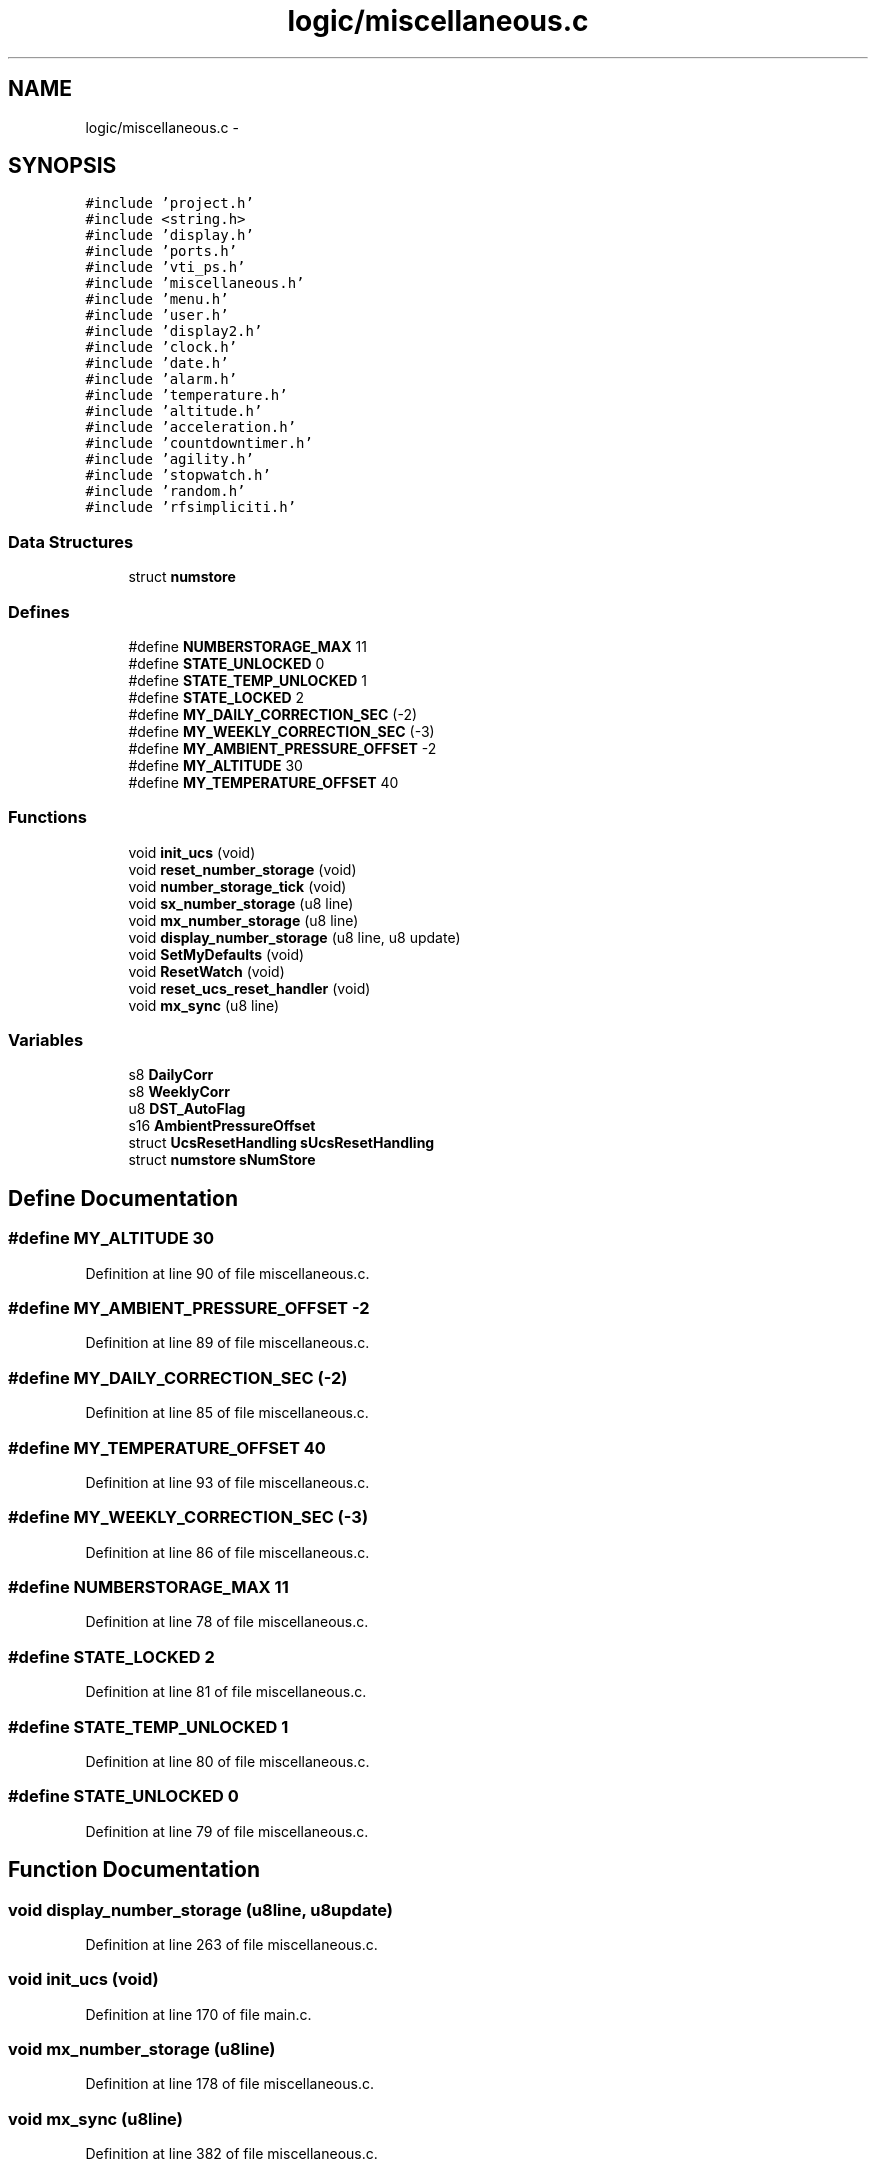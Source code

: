 .TH "logic/miscellaneous.c" 3 "Sun Jun 16 2013" "Version VER 0.0" "Chronos Ti - Original Firmware" \" -*- nroff -*-
.ad l
.nh
.SH NAME
logic/miscellaneous.c \- 
.SH SYNOPSIS
.br
.PP
\fC#include 'project\&.h'\fP
.br
\fC#include <string\&.h>\fP
.br
\fC#include 'display\&.h'\fP
.br
\fC#include 'ports\&.h'\fP
.br
\fC#include 'vti_ps\&.h'\fP
.br
\fC#include 'miscellaneous\&.h'\fP
.br
\fC#include 'menu\&.h'\fP
.br
\fC#include 'user\&.h'\fP
.br
\fC#include 'display2\&.h'\fP
.br
\fC#include 'clock\&.h'\fP
.br
\fC#include 'date\&.h'\fP
.br
\fC#include 'alarm\&.h'\fP
.br
\fC#include 'temperature\&.h'\fP
.br
\fC#include 'altitude\&.h'\fP
.br
\fC#include 'acceleration\&.h'\fP
.br
\fC#include 'countdowntimer\&.h'\fP
.br
\fC#include 'agility\&.h'\fP
.br
\fC#include 'stopwatch\&.h'\fP
.br
\fC#include 'random\&.h'\fP
.br
\fC#include 'rfsimpliciti\&.h'\fP
.br

.SS "Data Structures"

.in +1c
.ti -1c
.RI "struct \fBnumstore\fP"
.br
.in -1c
.SS "Defines"

.in +1c
.ti -1c
.RI "#define \fBNUMBERSTORAGE_MAX\fP   11"
.br
.ti -1c
.RI "#define \fBSTATE_UNLOCKED\fP   0"
.br
.ti -1c
.RI "#define \fBSTATE_TEMP_UNLOCKED\fP   1"
.br
.ti -1c
.RI "#define \fBSTATE_LOCKED\fP   2"
.br
.ti -1c
.RI "#define \fBMY_DAILY_CORRECTION_SEC\fP   (-2)"
.br
.ti -1c
.RI "#define \fBMY_WEEKLY_CORRECTION_SEC\fP   (-3)"
.br
.ti -1c
.RI "#define \fBMY_AMBIENT_PRESSURE_OFFSET\fP   -2"
.br
.ti -1c
.RI "#define \fBMY_ALTITUDE\fP   30"
.br
.ti -1c
.RI "#define \fBMY_TEMPERATURE_OFFSET\fP   40"
.br
.in -1c
.SS "Functions"

.in +1c
.ti -1c
.RI "void \fBinit_ucs\fP (void)"
.br
.ti -1c
.RI "void \fBreset_number_storage\fP (void)"
.br
.ti -1c
.RI "void \fBnumber_storage_tick\fP (void)"
.br
.ti -1c
.RI "void \fBsx_number_storage\fP (u8 line)"
.br
.ti -1c
.RI "void \fBmx_number_storage\fP (u8 line)"
.br
.ti -1c
.RI "void \fBdisplay_number_storage\fP (u8 line, u8 update)"
.br
.ti -1c
.RI "void \fBSetMyDefaults\fP (void)"
.br
.ti -1c
.RI "void \fBResetWatch\fP (void)"
.br
.ti -1c
.RI "void \fBreset_ucs_reset_handler\fP (void)"
.br
.ti -1c
.RI "void \fBmx_sync\fP (u8 line)"
.br
.in -1c
.SS "Variables"

.in +1c
.ti -1c
.RI "s8 \fBDailyCorr\fP"
.br
.ti -1c
.RI "s8 \fBWeeklyCorr\fP"
.br
.ti -1c
.RI "u8 \fBDST_AutoFlag\fP"
.br
.ti -1c
.RI "s16 \fBAmbientPressureOffset\fP"
.br
.ti -1c
.RI "struct \fBUcsResetHandling\fP \fBsUcsResetHandling\fP"
.br
.ti -1c
.RI "struct \fBnumstore\fP \fBsNumStore\fP"
.br
.in -1c
.SH "Define Documentation"
.PP 
.SS "#define \fBMY_ALTITUDE\fP   30"
.PP
Definition at line 90 of file miscellaneous\&.c\&.
.SS "#define \fBMY_AMBIENT_PRESSURE_OFFSET\fP   -2"
.PP
Definition at line 89 of file miscellaneous\&.c\&.
.SS "#define \fBMY_DAILY_CORRECTION_SEC\fP   (-2)"
.PP
Definition at line 85 of file miscellaneous\&.c\&.
.SS "#define \fBMY_TEMPERATURE_OFFSET\fP   40"
.PP
Definition at line 93 of file miscellaneous\&.c\&.
.SS "#define \fBMY_WEEKLY_CORRECTION_SEC\fP   (-3)"
.PP
Definition at line 86 of file miscellaneous\&.c\&.
.SS "#define \fBNUMBERSTORAGE_MAX\fP   11"
.PP
Definition at line 78 of file miscellaneous\&.c\&.
.SS "#define \fBSTATE_LOCKED\fP   2"
.PP
Definition at line 81 of file miscellaneous\&.c\&.
.SS "#define \fBSTATE_TEMP_UNLOCKED\fP   1"
.PP
Definition at line 80 of file miscellaneous\&.c\&.
.SS "#define \fBSTATE_UNLOCKED\fP   0"
.PP
Definition at line 79 of file miscellaneous\&.c\&.
.SH "Function Documentation"
.PP 
.SS "void \fBdisplay_number_storage\fP (u8line, u8update)"
.PP
Definition at line 263 of file miscellaneous\&.c\&.
.SS "void \fBinit_ucs\fP (void)"
.PP
Definition at line 170 of file main\&.c\&.
.SS "void \fBmx_number_storage\fP (u8line)"
.PP
Definition at line 178 of file miscellaneous\&.c\&.
.SS "void \fBmx_sync\fP (u8line)"
.PP
Definition at line 382 of file miscellaneous\&.c\&.
.SS "void \fBnumber_storage_tick\fP (void)"
.PP
Definition at line 138 of file miscellaneous\&.c\&.
.SS "void \fBreset_number_storage\fP (void)"
.PP
Definition at line 121 of file miscellaneous\&.c\&.
.SS "void \fBreset_ucs_reset_handler\fP (void)"
.PP
Definition at line 368 of file miscellaneous\&.c\&.
.SS "void \fBResetWatch\fP (void)"
.PP
Definition at line 353 of file miscellaneous\&.c\&.
.SS "void \fBSetMyDefaults\fP (void)"
.PP
Definition at line 323 of file miscellaneous\&.c\&.
.SS "void \fBsx_number_storage\fP (u8line)"
.PP
Definition at line 158 of file miscellaneous\&.c\&.
.SH "Variable Documentation"
.PP 
.SS "s16 \fBAmbientPressureOffset\fP"
.PP
Definition at line 72 of file altitude\&.c\&.
.SS "s8 \fBDailyCorr\fP"
.PP
Definition at line 89 of file clock\&.c\&.
.SS "u8 \fBDST_AutoFlag\fP"
.PP
Definition at line 88 of file clock\&.c\&.
.SS "struct \fBnumstore\fP \fBsNumStore\fP"
.PP
Definition at line 111 of file miscellaneous\&.c\&.
.SS "struct \fBUcsResetHandling\fP \fBsUcsResetHandling\fP"
.PP
Definition at line 103 of file miscellaneous\&.c\&.
.SS "s8 \fBWeeklyCorr\fP"
.PP
Definition at line 90 of file clock\&.c\&.
.SH "Author"
.PP 
Generated automatically by Doxygen for Chronos Ti - Original Firmware from the source code\&.
